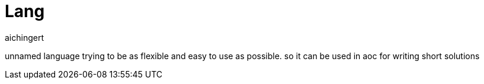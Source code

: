 = Lang
:toc:
:toclevels:
aichingert

unnamed language trying to be as flexible and easy to use as possible.
so it can be used in aoc for writing short solutions
